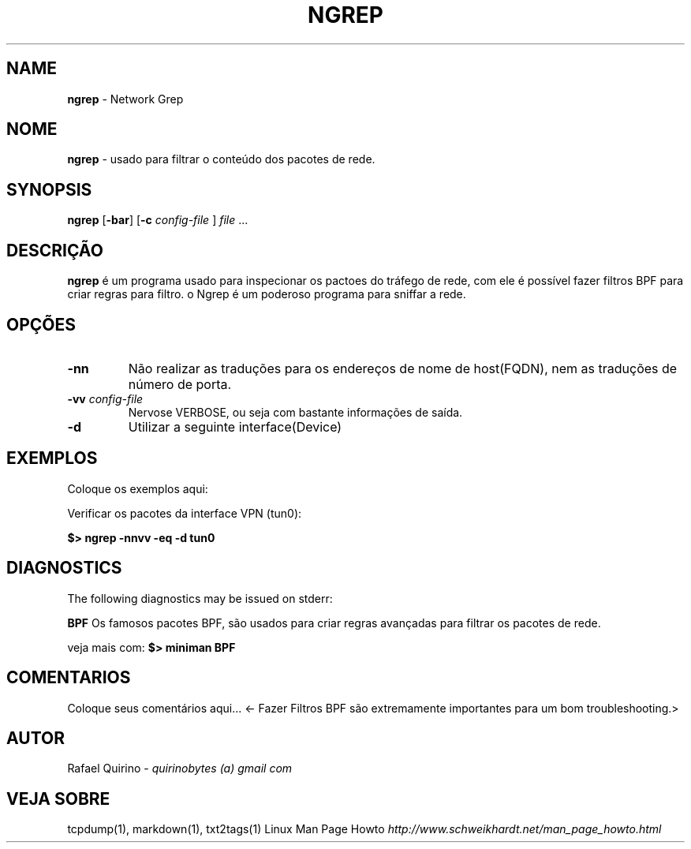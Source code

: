 .\" generated with Ronn/v0.7.3
.\" http://github.com/rtomayko/ronn/tree/0.7.3
.
.TH "NGREP" "1" "December 2016" "" ""
.
.SH "NAME"
\fBngrep\fR \- Network Grep
.
.SH "NOME"
\fBngrep\fR \- usado para filtrar o conteúdo dos pacotes de rede\.
.
.SH "SYNOPSIS"
\fBngrep\fR [\fB\-bar\fR] [\fB\-c\fR \fIconfig\-file\fR ] \fIfile\fR \.\.\.
.
.SH "DESCRIÇÃO"
\fBngrep\fR é um programa usado para inspecionar os pactoes do tráfego de rede, com ele é possível fazer filtros BPF para criar regras para filtro\. o Ngrep é um poderoso programa para sniffar a rede\.
.
.SH "OPÇÕES"
.
.TP
\fB\-nn\fR
Não realizar as traduções para os endereços de nome de host(FQDN), nem as traduções de número de porta\.
.
.TP
\fB\-vv\fR \fIconfig\-file\fR
Nervose VERBOSE, ou seja com bastante informações de saída\.
.
.TP
\fB\-d\fR
Utilizar a seguinte interface(Device)
.
.SH "EXEMPLOS"
Coloque os exemplos aqui:
.
.P
Verificar os pacotes da interface VPN (tun0):
.
.P
\fB$> ngrep \-nnvv \-eq \-d tun0\fR
.
.SH "DIAGNOSTICS"
The following diagnostics may be issued on stderr:
.
.P
\fBBPF\fR Os famosos pacotes BPF, são usados para criar regras avançadas para filtrar os pacotes de rede\.
.
.P
veja mais com: \fB$> miniman BPF\fR
.
.SH "COMENTARIOS"
Coloque seus comentários aqui\.\.\. <\- Fazer Filtros BPF são extremamente importantes para um bom troubleshooting\.>
.
.SH "AUTOR"
Rafael Quirino \- \fIquirinobytes (a) gmail com\fR
.
.SH "VEJA SOBRE"
tcpdump(1), markdown(1), txt2tags(1) Linux Man Page Howto \fIhttp://www\.schweikhardt\.net/man_page_howto\.html\fR
